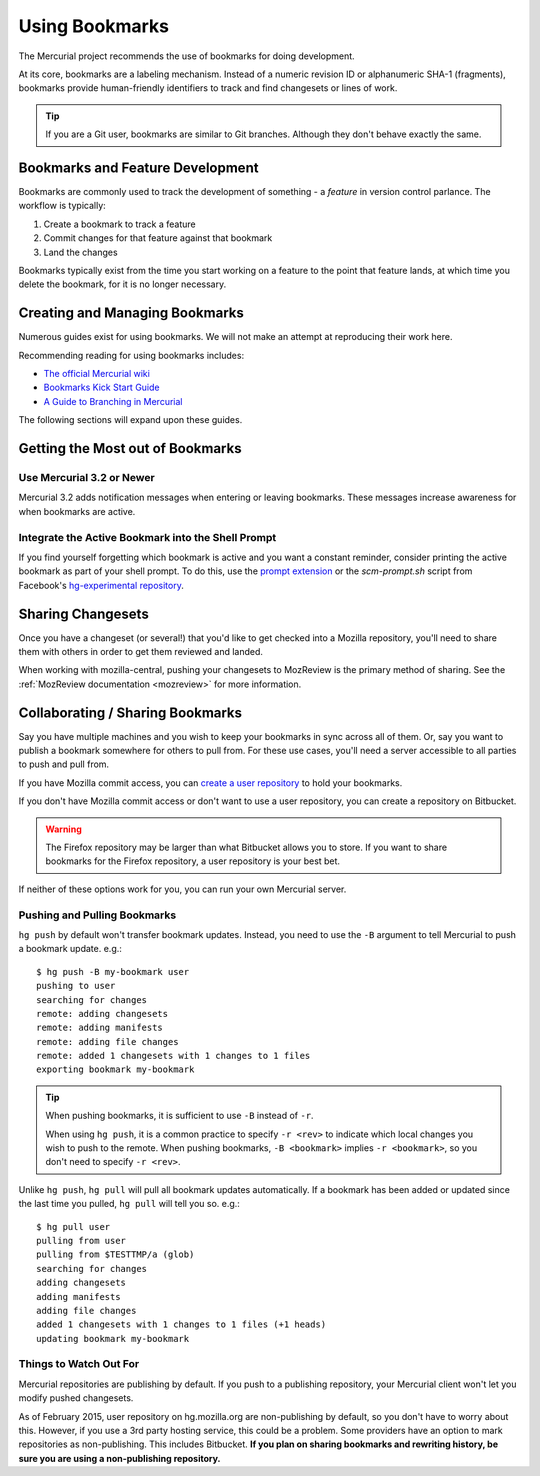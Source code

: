 .. _hgmozilla_bookmarks:

===============
Using Bookmarks
===============

The Mercurial project recommends the use of bookmarks for doing
development.

At its core, bookmarks are a labeling mechanism. Instead of a
numeric revision ID or alphanumeric SHA-1 (fragments), bookmarks
provide human-friendly identifiers to track and find changesets
or lines of work.

.. tip::

   If you are a Git user, bookmarks are similar to Git branches.
   Although they don't behave exactly the same.

Bookmarks and Feature Development
=================================

Bookmarks are commonly used to track the development of something -
a *feature* in version control parlance. The workflow is typically:

1. Create a bookmark to track a feature
2. Commit changes for that feature against that bookmark
3. Land the changes

Bookmarks typically exist from the time you start working on a feature
to the point that feature lands, at which time you delete the bookmark,
for it is no longer necessary.

Creating and Managing Bookmarks
===============================

Numerous guides exist for using bookmarks. We will not make an attempt
at reproducing their work here.

Recommending reading for using bookmarks includes:

* `The official Mercurial wiki <https://www.mercurial-scm.org/wiki/Bookmarks>`_
* `Bookmarks Kick Start Guide <http://mercurial.aragost.com/kick-start/en/bookmarks/>`_
* `A Guide to Branching in Mercurial <http://stevelosh.com/blog/2009/08/a-guide-to-branching-in-mercurial/#branching-with-bookmarks>`_

The following sections will expand upon these guides.

Getting the Most out of Bookmarks
=================================

Use Mercurial 3.2 or Newer
--------------------------

Mercurial 3.2 adds notification messages when entering or leaving
bookmarks. These messages increase awareness for when bookmarks are
active.

Integrate the Active Bookmark into the Shell Prompt
---------------------------------------------------

If you find yourself forgetting which bookmark is active and you
want a constant reminder, consider printing the active bookmark as
part of your shell prompt. To do this, use the
`prompt extension <https://www.mercurial-scm.org/wiki/PromptExtension>`_
or the *scm-prompt.sh* script from Facebook's
`hg-experimental repository <https://bitbucket.org/facebook/hg-experimental>`_.

Sharing Changesets
==================

Once you have a changeset (or several!) that you'd like to get checked into
a Mozilla repository, you'll need to share them with others in order to get
them reviewed and landed.

When working with mozilla-central, pushing your changesets to MozReview is
the primary method of sharing. See the
:ref:`MozReview documentation <mozreview>` for more information.

Collaborating / Sharing Bookmarks
=================================

Say you have multiple machines and you wish to keep your bookmarks in
sync across all of them. Or, say you want to publish a bookmark
somewhere for others to pull from. For these use cases, you'll need a
server accessible to all parties to push and pull from.

If you have Mozilla commit access, you can
`create a user repository <https://developer.mozilla.org/en-US/docs/Creating_Mercurial_User_Repositories>`_
to hold your bookmarks.

If you don't have Mozilla commit access or don't want to use a user
repository, you can create a repository on Bitbucket.

.. warning::

   The Firefox repository may be larger than what Bitbucket allows you to
   store. If you want to share bookmarks for the Firefox repository,
   a user repository is your best bet.

If neither of these options work for you, you can run your own Mercurial server.

Pushing and Pulling Bookmarks
-----------------------------

``hg push`` by default won't transfer bookmark updates. Instead, you
need to use the ``-B`` argument to tell Mercurial to push a bookmark
update. e.g.::

   $ hg push -B my-bookmark user
   pushing to user
   searching for changes
   remote: adding changesets
   remote: adding manifests
   remote: adding file changes
   remote: added 1 changesets with 1 changes to 1 files
   exporting bookmark my-bookmark

.. tip::

   When pushing bookmarks, it is sufficient to use ``-B`` instead of
   ``-r``.

   When using ``hg push``, it is a common practice to specify ``-r
   <rev>`` to indicate which local changes you wish to push to the
   remote. When pushing bookmarks, ``-B <bookmark>`` implies
   ``-r <bookmark>``, so you don't need to specify ``-r <rev>``.

Unlike ``hg push``, ``hg pull`` will pull all bookmark updates
automatically. If a bookmark has been added or updated since the last
time you pulled, ``hg pull`` will tell you so. e.g.::

   $ hg pull user
   pulling from user
   pulling from $TESTTMP/a (glob)
   searching for changes
   adding changesets
   adding manifests
   adding file changes
   added 1 changesets with 1 changes to 1 files (+1 heads)
   updating bookmark my-bookmark

Things to Watch Out For
-----------------------

Mercurial repositories are publishing by default. If you push to a
publishing repository, your Mercurial client won't let you modify
pushed changesets.

As of February 2015, user repository on hg.mozilla.org are
non-publishing by default, so you don't have to worry about this.
However, if you use a 3rd party hosting service, this could be
a problem. Some providers have an option to mark repositories as
non-publishing. This includes Bitbucket. **If you plan on sharing
bookmarks and rewriting history, be sure you are using a non-publishing
repository.**
